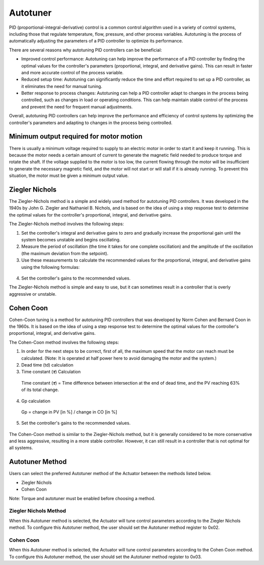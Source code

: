 Autotuner 
===============

PID (proportional-integral-derivative) control is a common control algorithm used in a variety of control systems, including those that regulate temperature, flow, pressure, and other process variables. Autotuning is the process of automatically adjusting the parameters of a PID controller to optimize its performance.

There are several reasons why autotuning PID controllers can be beneficial:

- Improved control performance: Autotuning can help improve the performance of a PID controller by finding the optimal values for the controller's parameters (proportional, integral, and derivative gains). This can result in faster and more accurate control of the process variable.

- Reduced setup time: Autotuning can significantly reduce the time and effort required to set up a PID controller, as it eliminates the need for manual tuning.

- Better response to process changes: Autotuning can help a PID controller adapt to changes in the process being controlled, such as changes in load or operating conditions. This can help maintain stable control of the process and prevent the need for frequent manual adjustments.

Overall, autotuning PID controllers can help improve the performance and efficiency of control systems by optimizing the controller's parameters and adapting to changes in the process being controlled.

Minimum output required for motor motion
-----------------

There is usually a minimum voltage required to supply to an electric motor in order to start it and keep it running. This is because the motor needs a certain amount of current to generate the magnetic field needed to produce torque and rotate the shaft. If the voltage supplied to the motor is too low, the current flowing through the motor will be insufficient to generate the necessary magnetic field, and the motor will not start or will stall if it is already running.
To prevent this situation, the motor must be given a minimum output value.

Ziegler Nichols
-----------------

The Ziegler-Nichols method is a simple and widely used method for autotuning PID controllers. It was developed in the 1940s by John G. Ziegler and Nathaniel B. Nichols, and is based on the idea of using a step response test to determine the optimal values for the controller's proportional, integral, and derivative gains.

The Ziegler-Nichols method involves the following steps:

1. Set the controller's integral and derivative gains to zero and gradually increase the proportional gain until the system becomes unstable and begins oscillating.
2. Measure the period of oscillation (the time it takes for one complete oscillation) and the amplitude of the oscillation (the maximum deviation from the setpoint).
3. Use these measurements to calculate the recommended values for the proportional, integral, and derivative gains using the following formulas:


.. figure:: figures/zieglerFormulas.png
   :alt: zieglerFormulas

4. Set the controller's gains to the recommended values.

The Ziegler-Nichols method is simple and easy to use, but it can sometimes result in a controller that is overly aggressive or unstable.

Cohen Coon
-----------------

Cohen-Coon tuning is a method for autotuning PID controllers that was developed by Norm Cohen and Bernard Coon in the 1960s. It is based on the idea of using a step response test to determine the optimal values for the controller's proportional, integral, and derivative gains.

The Cohen-Coon method involves the following steps:

1. In order for the next steps to be correct, first of all, the maximum speed that the motor can reach must be calculated. (Note: It is operated at half power here to avoid damaging the motor and the system.)

2. Dead time (td) calculation

3. Time constant (𝝉) Calculation
 Time constant (𝝉) = Time difference between intersection at the end of dead time, and the PV reaching 63% of its total change.

4. Gp calculation
 Gp = change in PV [in %] / change in CO [in %]

.. figure:: figures/autotunerGraph.png
   :alt: autotunerGraph


5. Set the controller's gains to the recommended values.

.. figure:: figures/cohenFormulas.png
   :alt: cohenFormulas

The Cohen-Coon method is similar to the Ziegler-Nichols method, but it is generally considered to be more conservative and less aggressive, resulting in a more stable controller. However, it can still result in a controller that is not optimal for all systems.


Autotuner Method
-----------------
Users can select the preferred Autotuner method of the Actuator between the methods listed below.

* Ziegler Nichols
* Cohen Coon

Note: Torque and autotuner must be enabled before choosing a method.

Ziegler Nichols Method
~~~~~~~~~~~~~~~~~~~~~~~~~~~~~
When this Autotuner method is selected, the Actuator will tune control parameters according to the Ziegler Nichols method. To configure this Autotuner method, the user should set the Autotuner method register to 0x02.

Cohen Coon
~~~~~~~~~~~~~~~~~~~~~~~~~~~~~
When this Autotuner method is selected, the Actuator will tune control parameters according to the Cohen Coon method. To configure this Autotuner method, the user should set the Autotuner method register to 0x03.


